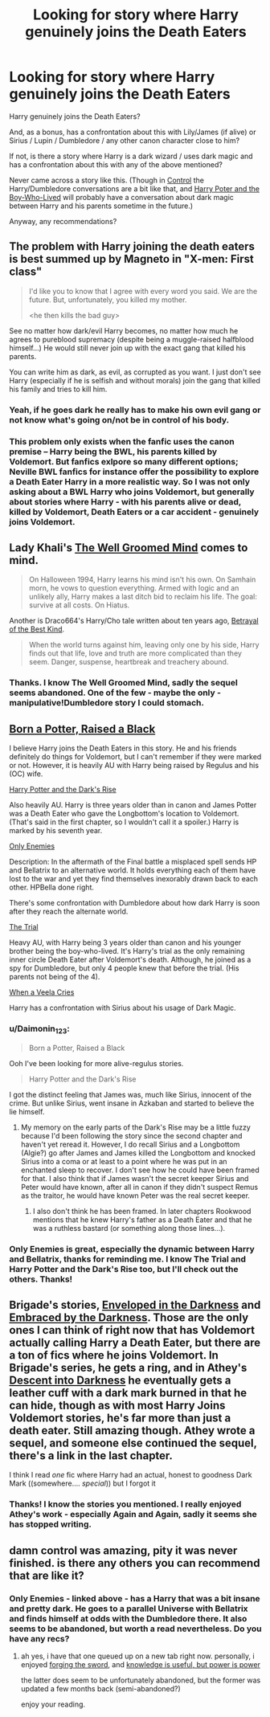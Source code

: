 #+TITLE: Looking for story where Harry genuinely joins the Death Eaters

* Looking for story where Harry genuinely joins the Death Eaters
:PROPERTIES:
:Author: Lukc
:Score: 20
:DateUnix: 1423612296.0
:DateShort: 2015-Feb-11
:FlairText: Request
:END:
Harry genuinely joins the Death Eaters?

And, as a bonus, has a confrontation about this with Lily/James (if alive) or Sirius / Lupin / Dumbledore / any other canon character close to him?

If not, is there a story where Harry is a dark wizard / uses dark magic and has a confrontation about this with any of the above mentioned?

Never came across a story like this. (Though in [[https://www.fanfiction.net/s/5866937/1/Control][Control]] the Harry/Dumbledore conversations are a bit like that, and [[https://www.fanfiction.net/s/5353809/1/Harry-Potter-and-the-Boy-Who-Lived][Harry Poter and the Boy-Who-Lived]] will probably have a conversation about dark magic between Harry and his parents sometime in the future.)

Anyway, any recommendations?


** The problem with Harry joining the death eaters is best summed up by Magneto in "X-men: First class"

#+begin_quote
  I'd like you to know that I agree with every word you said. We are the future. But, unfortunately, you killed my mother.

  <he then kills the bad guy>
#+end_quote

See no matter how dark/evil Harry becomes, no matter how much he agrees to pureblood supremacy (despite being a muggle-raised halfblood himself...) He would still never join up with the exact gang that killed his parents.

You can write him as dark, as evil, as corrupted as you want. I just don't see Harry (especially if he is selfish and without morals) join the gang that killed his family and tries to kill him.
:PROPERTIES:
:Author: Frix
:Score: 19
:DateUnix: 1423644510.0
:DateShort: 2015-Feb-11
:END:

*** Yeah, if he goes dark he really has to make his own evil gang or not know what's going on/not be in control of his body.
:PROPERTIES:
:Author: oneonetwooneonetwo
:Score: 5
:DateUnix: 1423660237.0
:DateShort: 2015-Feb-11
:END:


*** This problem only exists when the fanfic uses the canon premise -- Harry being the BWL, his parents killed by Voldemort. But fanfics exlpore so many different options; Neville BWL fanfics for instance offer the possibility to explore a Death Eater Harry in a more realistic way. So I was not only asking about a BWL Harry who joins Voldemort, but generally about stories where Harry - with his parents alive or dead, killed by Voldemort, Death Eaters or a car accident - genuinely joins Voldemort.
:PROPERTIES:
:Author: Lukc
:Score: 2
:DateUnix: 1423702233.0
:DateShort: 2015-Feb-12
:END:


** Lady Khali's [[https://www.fanfiction.net/s/8163784/1/The-Well-Groomed-Mind][The Well Groomed Mind]] comes to mind.

#+begin_quote
  On Halloween 1994, Harry learns his mind isn't his own. On Samhain morn, he vows to question everything. Armed with logic and an unlikely ally, Harry makes a last ditch bid to reclaim his life. The goal: survive at all costs. On Hiatus.
#+end_quote

Another is Draco664's Harry/Cho tale written about ten years ago, [[http://draco664.fanficauthors.net/Betrayal_of_the_Best_Kind/index/][Betrayal of the Best Kind]].

#+begin_quote
  When the world turns against him, leaving only one by his side, Harry finds out that life, love and truth are more complicated than they seem. Danger, suspense, heartbreak and treachery abound.
#+end_quote
:PROPERTIES:
:Author: truncation_error
:Score: 6
:DateUnix: 1423624804.0
:DateShort: 2015-Feb-11
:END:

*** Thanks. I know The Well Groomed Mind, sadly the sequel seems abandoned. One of the few - maybe the only - manipulative!Dumbledore story I could stomach.
:PROPERTIES:
:Author: Lukc
:Score: 1
:DateUnix: 1423702296.0
:DateShort: 2015-Feb-12
:END:


** [[https://www.fanfiction.net/s/7806632/1/Born-a-Potter-Raised-a-Black][Born a Potter, Raised a Black]]

I believe Harry joins the Death Eaters in this story. He and his friends definitely do things for Voldemort, but I can't remember if they were marked or not. However, it is heavily AU with Harry being raised by Regulus and his (OC) wife.

[[https://www.fanfiction.net/s/10267302/1/Harry-Potter-and-the-Dark-s-Rise][Harry Potter and the Dark's Rise]]

Also heavily AU. Harry is three years older than in canon and James Potter was a Death Eater who gave the Longbottom's location to Voldemort. (That's said in the first chapter, so I wouldn't call it a spoiler.) Harry is marked by his seventh year.

[[https://www.fanfiction.net/s/2896398/1/Only-Enemies][Only Enemies]]

Description: In the aftermath of the Final battle a misplaced spell sends HP and Bellatrix to an alternative world. It holds everything each of them have lost to the war and yet they find themselves inexorably drawn back to each other. HPBella done right.

There's some confrontation with Dumbledore about how dark Harry is soon after they reach the alternate world.

[[https://www.fanfiction.net/s/9276562/1/The-Trial][The Trial]]

Heavy AU, with Harry being 3 years older than canon and his younger brother being the boy-who-lived. It's Harry's trial as the only remaining inner circle Death Eater after Voldemort's death. Although, he joined as a spy for Dumbledore, but only 4 people knew that before the trial. (His parents not being of the 4).

[[https://www.fanfiction.net/s/7544355/1/When-a-Veela-Cries][When a Veela Cries]]

Harry has a confrontation with Sirius about his usage of Dark Magic.
:PROPERTIES:
:Author: Pornaldo
:Score: 4
:DateUnix: 1423648294.0
:DateShort: 2015-Feb-11
:END:

*** u/Daimonin_123:
#+begin_quote
  Born a Potter, Raised a Black
#+end_quote

Ooh I've been looking for more alive-regulus stories.

#+begin_quote
  Harry Potter and the Dark's Rise
#+end_quote

I got the distinct feeling that James was, much like Sirius, innocent of the crime. But unlike Sirius, went insane in Azkaban and started to believe the lie himself.
:PROPERTIES:
:Author: Daimonin_123
:Score: 2
:DateUnix: 1423691498.0
:DateShort: 2015-Feb-12
:END:

**** My memory on the early parts of the Dark's Rise may be a little fuzzy because I'd been following the story since the second chapter and haven't yet reread it. However, I do recall Sirius and a Longbottom (Algie?) go after James and James killed the Longbottom and knocked Sirius into a coma or at least to a point where he was put in an enchanted sleep to recover. I don't see how he could have been framed for that. I also think that if James wasn't the secret keeper Sirius and Peter would have known, after all in canon if they didn't suspect Remus as the traitor, he would have known Peter was the real secret keeper.
:PROPERTIES:
:Author: Pornaldo
:Score: 1
:DateUnix: 1423693527.0
:DateShort: 2015-Feb-12
:END:

***** I also don't think he has been framed. In later chapters Rookwood mentions that he knew Harry's father as a Death Eater and that he was a ruthless bastard (or something along those lines...).
:PROPERTIES:
:Author: aufwlx
:Score: 2
:DateUnix: 1423694467.0
:DateShort: 2015-Feb-12
:END:


*** Only Enemies is great, especially the dynamic between Harry and Bellatrix, thanks for reminding me. I know The Trial and Harry Potter and the Dark's Rise too, but I'll check out the others. Thanks!
:PROPERTIES:
:Author: Lukc
:Score: 1
:DateUnix: 1423702550.0
:DateShort: 2015-Feb-12
:END:


** Brigade's stories, [[https://www.fanfiction.net/s/8704528/1/Enveloped-in-the-Darkness][Enveloped in the Darkness]] and [[https://www.fanfiction.net/s/10191404/1/Embraced-by-the-Darkness][Embraced by the Darkness]]. Those are the only ones I can think of right now that has Voldemort actually calling Harry a Death Eater, but there are a ton of fics where he joins Voldemort. In Brigade's series, he gets a ring, and in Athey's [[https://www.fanfiction.net/s/6163339/1/Harry-Potter-and-the-Descent-into-Darkness][Descent into Darkness]] he eventually gets a leather cuff with a dark mark burned in that he can hide, though as with most Harry Joins Voldemort stories, he's far more than just a death eater. Still amazing though. Athey wrote a sequel, and someone else continued the sequel, there's a link in the last chapter.

I think I read /one/ fic where Harry had an actual, honest to goodness Dark Mark ((somewhere.... /special/)) but I forgot it
:PROPERTIES:
:Author: CrucioCup
:Score: 3
:DateUnix: 1423645395.0
:DateShort: 2015-Feb-11
:END:

*** Thanks! I know the stories you mentioned. I really enjoyed Athey's work - especially Again and Again, sadly it seems she has stopped writing.
:PROPERTIES:
:Author: Lukc
:Score: 2
:DateUnix: 1423702429.0
:DateShort: 2015-Feb-12
:END:


** damn control was amazing, pity it was never finished. is there any others you can recommend that are like it?
:PROPERTIES:
:Author: Caois
:Score: 2
:DateUnix: 1423736040.0
:DateShort: 2015-Feb-12
:END:

*** Only Enemies - linked above - has a Harry that was a bit insane and pretty dark. He goes to a parallel Universe with Bellatrix and finds himself at odds with the Dumbledore there. It also seems to be abandoned, but worth a read nevertheless. Do you have any recs?
:PROPERTIES:
:Author: Lukc
:Score: 1
:DateUnix: 1423739484.0
:DateShort: 2015-Feb-12
:END:

**** ah yes, i have that one queued up on a new tab right now. personally, i enjoyed [[https://www.fanfiction.net/s/3557725/1/Forging-the-Sword][forging the sword]], and [[https://www.fanfiction.net/s/8215565/1/Knowledge-is-Useful-But-Power-is-Power][knowledge is useful, but power is power]]

the latter does seem to be unfortunately abandoned, but the former was updated a few months back (semi-abandoned?)

enjoy your reading.
:PROPERTIES:
:Author: Caois
:Score: 1
:DateUnix: 1423745131.0
:DateShort: 2015-Feb-12
:END:
